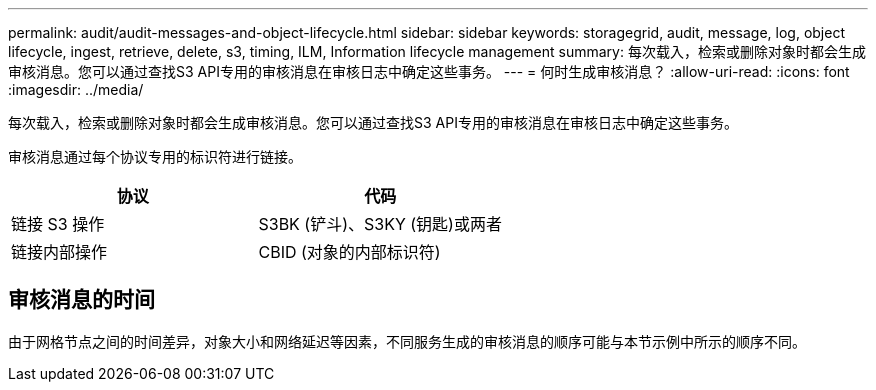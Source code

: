 ---
permalink: audit/audit-messages-and-object-lifecycle.html 
sidebar: sidebar 
keywords: storagegrid, audit, message, log, object lifecycle, ingest, retrieve, delete, s3, timing, ILM, Information lifecycle management 
summary: 每次载入，检索或删除对象时都会生成审核消息。您可以通过查找S3 API专用的审核消息在审核日志中确定这些事务。 
---
= 何时生成审核消息？
:allow-uri-read: 
:icons: font
:imagesdir: ../media/


[role="lead"]
每次载入，检索或删除对象时都会生成审核消息。您可以通过查找S3 API专用的审核消息在审核日志中确定这些事务。

审核消息通过每个协议专用的标识符进行链接。

[cols="1a,1a"]
|===
| 协议 | 代码 


 a| 
链接 S3 操作
 a| 
S3BK (铲斗)、S3KY (钥匙)或两者



 a| 
链接内部操作
 a| 
CBID (对象的内部标识符)

|===


== 审核消息的时间

由于网格节点之间的时间差异，对象大小和网络延迟等因素，不同服务生成的审核消息的顺序可能与本节示例中所示的顺序不同。
